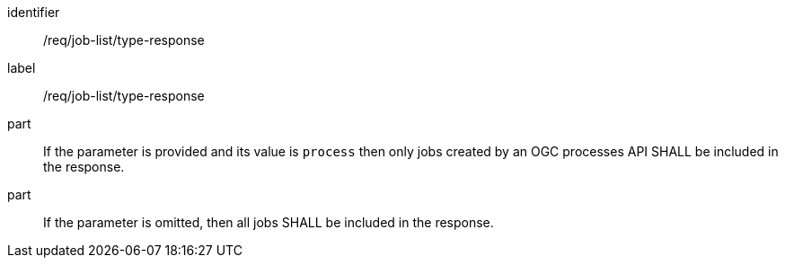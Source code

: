 [[req_job-list_type-response]]
[requirement]
====
[%metadata]
identifier:: /req/job-list/type-response
label:: /req/job-list/type-response

part:: If the parameter is provided and its value is `process` then only jobs created by an OGC processes API SHALL be included in the response.
part:: If the parameter is omitted, then all jobs SHALL be included in the response.
====

